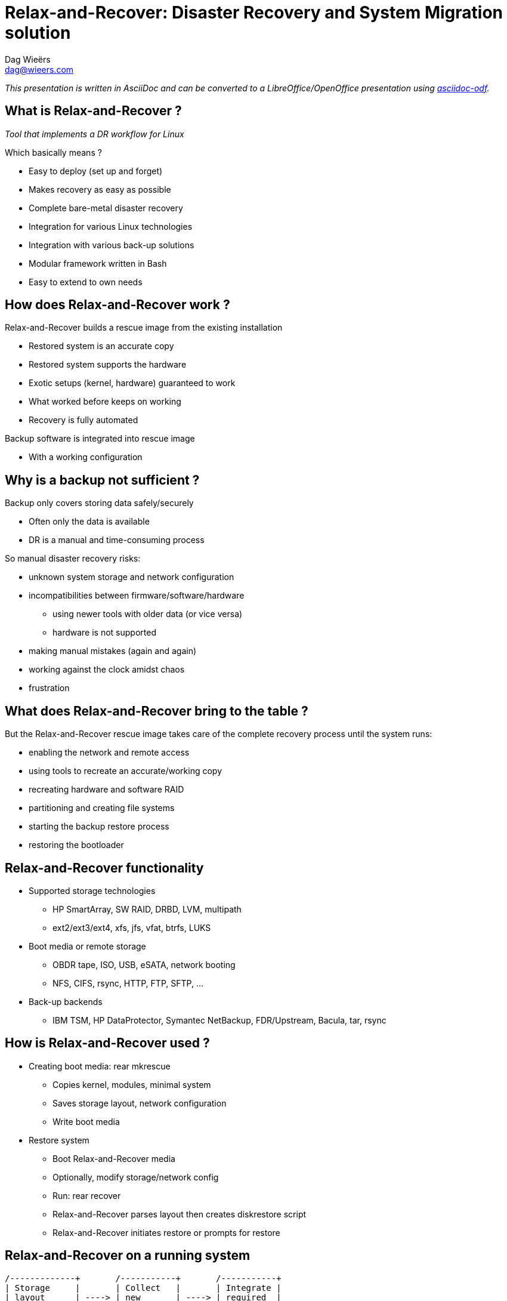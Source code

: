 = Relax-and-Recover: Disaster Recovery and System Migration solution
Dag Wieërs <dag@wieers.com>

_This presentation is written in AsciiDoc and can be converted to
a LibreOffice/OpenOffice presentation using
http://github.com/dagwieers/asciidoc-odf[asciidoc-odf]._


////
== Who is Dag Wieërs ?
* Linux and Open Source consultant
  - Worked at IBM Belgium, now self-employed to provide advice, design, automation, maintenance

* Involved in various Open Source communities
  - incl. RPMforge, ELRepo, CentOS, syslinux, AsciiDoc, LibreOffice,
    docbook2odf, Relax-and-Recover

* Author of various tools
  - incl. dstat, unoconv, mrepo, proxytunnel, wiipresent, dconf, asciidoc-odf
////


== What is Relax-and-Recover ?
_Tool that implements a DR workflow for Linux_

Which basically means ?

  - Easy to deploy (set up and forget)
  - Makes recovery as easy as possible
  - Complete bare-metal disaster recovery
  - Integration for various Linux technologies
  - Integration with various back-up solutions
  - Modular framework written in Bash
  - Easy to extend to own needs


== How does Relax-and-Recover work ?
Relax-and-Recover builds a rescue image from the existing installation

  - Restored system is an accurate copy
  - Restored system supports the hardware
  - Exotic setups (kernel, hardware) guaranteed to work
  - What worked before keeps on working
  - Recovery is fully automated

Backup software is integrated into rescue image

  - With a working configuration


== Why is a backup not sufficient ?
Backup only covers storing data safely/securely

  - Often only the data is available
  - DR is a manual and time-consuming process

So manual disaster recovery risks:

  - unknown system storage and network configuration
  - incompatibilities between firmware/software/hardware
    * using newer tools with older data (or vice versa)
    * hardware is not supported
  - making manual mistakes (again and again)
  - working against the clock amidst chaos
  - frustration


== What does Relax-and-Recover bring to the table ?
But the Relax-and-Recover rescue image takes care of the complete
recovery process until the system runs:

  - enabling the network and remote access
  - using tools to recreate an accurate/working copy
  - recreating hardware and software RAID
  - partitioning and creating file systems
  - starting the backup restore process
  - restoring the bootloader


== Relax-and-Recover functionality
* Supported storage technologies
  - HP SmartArray, SW RAID, DRBD, LVM, multipath
  - ext2/ext3/ext4, xfs, jfs, vfat, btrfs, LUKS

* Boot media or remote storage
  - OBDR tape, ISO, USB, eSATA, network booting
  - NFS, CIFS, rsync, HTTP, FTP, SFTP, ...

* Back-up backends
  - IBM TSM, HP DataProtector, Symantec NetBackup,
    FDR/Upstream, Bacula, tar, rsync


== How is Relax-and-Recover used ?
* Creating boot media: +rear mkrescue+
  - Copies kernel, modules, minimal system
  - Saves storage layout, network configuration
  - Write boot media

* Restore system
  - Boot Relax-and-Recover media
  - Optionally, modify storage/network config
  - Run: +rear recover+
  - Relax-and-Recover parses layout then creates diskrestore script
  - Relax-and-Recover initiates restore or prompts for restore

== Relax-and-Recover on a running system

[ditaa]
----
/-------------+       /-----------+       /-----------+
| Storage     |       | Collect   |       | Integrate |
| layout      | ----> | new       | ----> | required  |
| change      |       | storage   |       | backup    |
| detected    |       | layout    |       | strategy  |
+-------------/       +-----------/       +-----------/

                                                |
                                                V

/-------------+       /-----------+       /-----------+
| Off-site    |       | Push      |       | Create    |
| storage     | <---- | recovery  | <---- | new       |
| together    |       | image     |       | recovery  |
| with backup |       | centrally |       | image     |
+-------------/       +-----------/       +-----------/
----

== Nifty features to help relax
* Local GRUB integration (password protected)

* Serial console support (think: disaster)

* History-stuffing during recovery

* Network and SSH key integration

* Layout code guides you through recovery
  - Menu's and command-line in one session
  - Provides original storage info

* Beep, UID led and USB suspend integration

* Syslinux management

* Log-file on recovery media


== Use case: Belgian Federal Police /1
* Requirements:
  - About 200 sites with each a set of Linux servers
  - Each server comes with a tape-drive
  - Single bootable tape to:
    ** Restore complete system
    ** Restore from back-up
  - Support for various technologies
    ** HP SmartArray, SW RAID, DRBD, LVM
    ** OBDR, Bacula tape support
    ** RHEL 4, RHEL5 and RHEL6 support
  - End-user documentation in 3 languages


== Use case: Belgian Federal Police /2
* Solution:
  - All requirements implement but...
  - New systems didn't support bootable tape (OBDR)
  - USB is much more flexible than tape
    ** Can store multiple rescue images
    ** Can store rescue images of multiple servers
    ** Easier workflow (udev): insert, wait, pull (2 min max)
    ** Cheaper
    ** Implementation is more reliable
  - Bonus implementation of flexible layout
  - Support migration scenarios


== Use case: Belgian Federal Police /3
* Relax-and-Recover config for USB rescue media:

[source,bash]
----
BACKUP=BACULA
OUTPUT=USB
USB_DEVICE=/dev/disk/by-label/REAR-000
----

* Relax-and-Recover config for USB backup media:

[source,bash]
----
BACKUP=NETFS
OUTPUT=USB
USB_DEVICE=/dev/disk/by-label/REAR-000
ONLY_INCLUDE_VG=( vg00 )
EXCLUDE_MOUNTPOINTS=( /data )
----


== Use case: Belgian Federal Police /4
* Relax-and-Recover config for OBDR rescue tapes:

[source,bash]
----
BACKUP=BACULA
OUTPUT=OBDR
BEXTRACT_DEVICE=Ultrium-1
BEXTRACT_VOLUME=VOL-*
----

* Relax-and-Recover config for OBDR backup tapes:

[source,bash]
----
BACKUP=NETFS
OUTPUT=OBDR
TAPE_DEVICE=/dev/nst0
----

== Use case: Centralized images /1
* Requirements:
  - Remote rescue images
  - Removable media for off-site storage
  - Easy restore of physical hosts and guests

* Solution:
  - Cron creates image when Relax-and-Recover detects change
  - Images pushed through HTTP to PXE server/host
  - Stored on USB disks, rotated every week


== Use case: Centralized images /2
* Label USB disk(s) and mount

* Configure Apache to allow HTTP PUT to USB disk

* Relax-and-Recover config in _/etc/rear/local.conf_:

[source,bash]
----
BACKUP=BACULA
OUTPUT=ISO
ISO_URL=http://server:port/path/
----

* Relax-and-Recover cron-job at /etc/cron.d/rear:
----
30 0 1 * * root /usr/sbin/rear mkrescue
30 1 * * * root /usr/sbin/rear checklayout || /usr/sbin/rear mkrescue
----

== Relax-and-Recover command line /1

----
[root@moria rear]# rear help

Usage: $PROGRAM [-h|--help] [-V|--version] [-dsSv] [-D|--debugscripts SET] [-c DIR] [-r KERNEL] [--] COMMAND [ARGS...]
-snip-
List of commands:
 checklayout     check if the disk layout has changed
 dump            dump configuration and system information
 format          format and label media for use with rear
 mkbackup        create rescue media and backup system
 mkbackuponly    backup system without creating rescue media
 mkrescue        create rescue media only
 recover         recover the system; valid during rescue
 validate        submit validation information

Use 'rear -v help' for more advanced commands.
----

== Relax-and-Recover command line /2

----
[root@moria rear]# rear help

Usage: $PROGRAM [-h|--help] [-V|--version] [-dsSv] [-D|--debugscripts SET] [-c DIR] [-r KERNEL] [--] COMMAND [ARGS...]

Available options:
 -h --help           usage information
 -c DIR              alternative config directory; instead of /etc/rear
 -d                  debug mode; log debug messages
 -D                  debugscript mode; log every function call (via 'set -x')
 --debugscripts SET  same as -d -v -D but debugscript mode with 'set -SET'
 -r KERNEL           kernel version to use; current: '$KERNEL_VERSION'
 -s                  simulation mode; show what scripts rear would include
 -S                  step-by-step mode; acknowledge each script individually
 -v                  verbose mode; show more output
 -V --version        version information

-snip-
----

== Hacking on Relax-and-Recover
* It is Bash !

*Join the mailinglist

* Understand modular framework and workflows
  - Use: +rear -s <workflow>+

* Logging
  - Logfile in: _/var/log/rear/rear-<hostname>.log_

* Debugging
  - Verbose: +rear -v+
  - Debug: +rear -d+
  - Tracing: +rear -D+


== Project future
* Functionality
  - Improved rsync support (like rsnapshot or rbme)
  - More back-up backend integration
  - PXE integration

* Development
  - Re-organize code base
  - Release management needs a process
  - Website and documentation not up-to-date
  - Change of development tools ?


== Development team
Consists of:

  - Schlomo Schapiro (original author)
  - Gratien D'haese (original author)
  - Jeroen Hoekx (new contributor)
  - Dag Wieërs (new contributor)

and various other contributors

Development at Github

  - http://relax-and-recover.org/
  - rear-users@lists.relax-and-recover.org


== Thank you for listening
Any questions, ideas, pull-requests ?


== Live USB demo
* Demo USB/udev integration (check udev config !)
  - Prepare USB stick: +rear format /dev/sdb+
  - Re-insert USB stick and wait until light goes out

* Demo restore procedure (disable udev rule !)
  - Boot from KVM virtual machine
  - Re-insert USB stick and start virt-manager
  - Create VM with 4GB disk and boot VM
  - Show bash history and perform: +rear recover+
  - Show menu system and modify sizes
